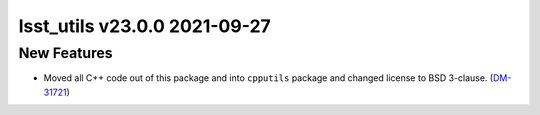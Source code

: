 lsst_utils v23.0.0 2021-09-27
=============================

New Features
------------

- Moved all C++ code out of this package and into ``cpputils`` package and changed license to BSD 3-clause. (`DM-31721 <https://jira.lsstcorp.org/browse/DM-31721>`_)
